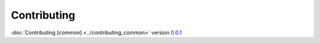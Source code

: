 Contributing
============

:doc:`Contributing [common] <../contributing_common>` version `0.0.1 <https://github.com/frnmst/fpydocs/releases/tag/0.0.1>`_
